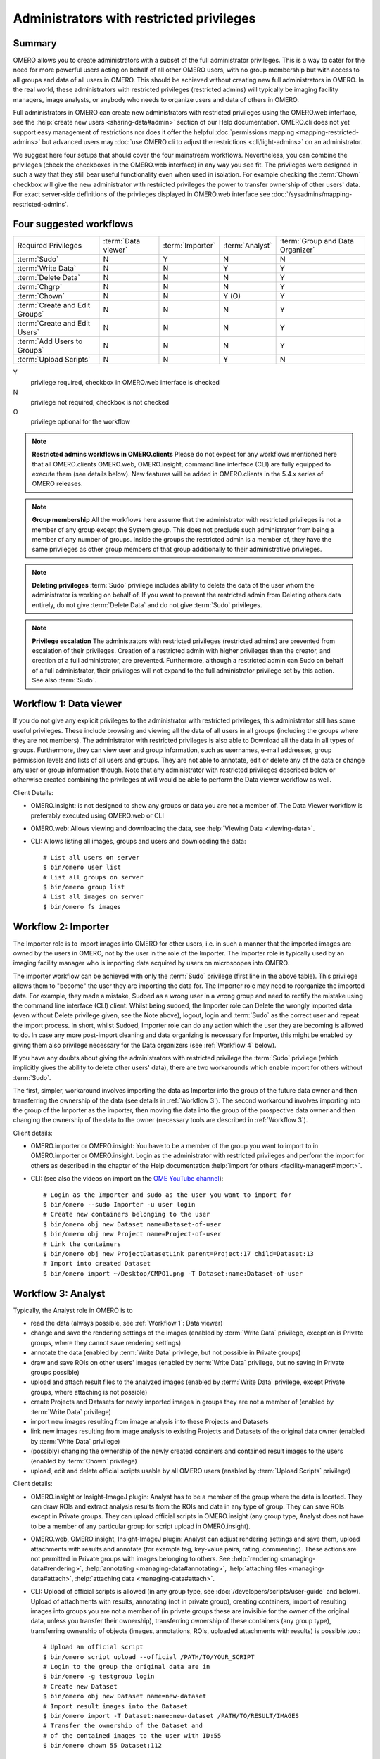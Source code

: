 Administrators with restricted privileges
=========================================


Summary
-------

OMERO allows you to create administrators with a subset of the full
administrator privileges. This is a way to cater for the need for
more powerful users acting on behalf of all other OMERO users,
with no group membership but with access to all groups and data of
all users in OMERO. This should be achieved without creating new
full administrators in OMERO.
In the real world, these administrators with restricted privileges
(restricted admins) will typically be imaging
facility managers, image analysts, or anybody who needs to organize
users and data of others in OMERO.

Full administrators in OMERO can create new administrators with
restricted privileges using the OMERO.web interface, see the
:help:`create new users <sharing-data#admin>` section of our Help
documentation. OMERO.cli does not yet support easy management of
restrictions nor does it offer the helpful :doc:`permissions mapping
<mapping-restricted-admins>` but advanced users may :doc:`use OMERO.cli
to adjust the restrictions <cli/light-admins>` on an administrator.

We suggest here four setups that should cover the four mainstream
workflows. Nevertheless, you can combine the privileges
(check the checkboxes in the OMERO.web interface)
in any way you see fit. The privileges were designed in such a way
that they still bear useful functionality even when used in
isolation. For example checking the :term:`Chown` checkbox will
give the new administrator with restricted
privileges the power to transfer ownership of other users' data.
For exact server-side definitions of the privileges displayed
in OMERO.web interface see :doc:`/sysadmins/mapping-restricted-admins`.

Four suggested workflows
------------------------

=============================== ======================= ======================= ===================== ================================
Required Privileges             :term:`Data viewer`     :term:`Importer`        :term:`Analyst`       :term:`Group and Data Organizer`
------------------------------- ----------------------- ----------------------- --------------------- --------------------------------
:term:`Sudo`                                      N                     Y                      N                       N
:term:`Write Data`                                N                     N                      Y                       Y
:term:`Delete Data`                               N                     N                      N                       Y
:term:`Chgrp`                                     N                     N                      N                       Y
:term:`Chown`                                     N                     N                      Y (O)                   Y
:term:`Create and Edit Groups`                    N                     N                      N                       Y
:term:`Create and Edit Users`                     N                     N                      N                       Y
:term:`Add Users to Groups`                       N                     N                      N                       Y
:term:`Upload Scripts`                            N                     N                      Y                       N

=============================== ======================= ======================= ===================== ================================

Y
    privilege required, checkbox in OMERO.web interface is checked
N
    privilege not required, checkbox is not checked
O
    privilege optional for the workflow

.. note::
    **Restricted admins workflows in OMERO.clients** Please do not
    expect for any workflows mentioned here that all OMERO.clients
    OMERO.web, OMERO.insight, command line interface (CLI) are fully
    equipped to execute them (see details below). New features will
    be added in OMERO.clients in the 5.4.x series of OMERO releases.

.. note::
    **Group membership** All the workflows here assume that
    the administrator with restricted privileges is not a member of
    any group except the System group. This does not preclude such
    administrator from being a member of any number of groups.
    Inside the groups the restricted admin is a member of, they
    have the same privileges as other group members of that group
    additionally to their administrative privileges.

.. note::
    **Deleting privileges** :term:`Sudo` privilege includes ability
    to delete the data of the user whom the administrator
    is working on behalf of. If you want to prevent the restricted admin from
    Deleting others data entirely, do not give :term:`Delete Data`
    and do not give :term:`Sudo` privileges.

.. note::
    **Privilege escalation** The administrators with restricted privileges
    (restricted admins) are prevented from escalation of their privileges.
    Creation of a restricted admin with higher privileges than the creator,
    and creation of a full administrator, are prevented. Furthermore,
    although a restricted admin can Sudo on behalf of a full administrator,
    their privileges will not expand to the full administrator privilege set
    by this action. See also :term:`Sudo`.

.. _Workflow 1:

Workflow 1: Data viewer
-----------------------
If you do not give any explicit privileges to the administrator with
restricted privileges, this administrator still has some useful
privileges.
These include browsing and viewing all the data of all users in all
groups (including the groups where they are not members).
The administrator with restricted privileges
is also able to Download all the data in all types of groups.
Furthermore, they can view user and group information, such as usernames,
e-mail addresses, group permission levels and lists of all users
and groups. They are not able to annotate, edit or delete any of the
data or change any user or group information though. Note that any
administrator with restricted privileges described below or otherwise
created combining the privileges at will would be able to perform the
Data viewer workflow as well.

Client Details:

- OMERO.insight: is not designed to show any groups or data you are not
  a member of. The Data Viewer workflow is preferably
  executed using OMERO.web or CLI

- OMERO.web: Allows viewing and downloading the data,
  see :help:`Viewing Data <viewing-data>`.

- CLI: Allows listing all images, groups and users and downloading the data::

    # List all users on server
    $ bin/omero user list
    # List all groups on server
    $ bin/omero group list
    # List all images on server
    $ bin/omero fs images

.. _Workflow 2:

Workflow 2: Importer
--------------------
The Importer role is to import images into OMERO for other users,
i.e. in such a manner that the imported images are owned by the users
in OMERO, not by the user in the role of the Importer. The Importer role is
typically used by an imaging facility
manager who is importing data acquired by users on microscopes into OMERO.

The importer workflow can be achieved with only the :term:`Sudo`
privilege (first line in the above table). This privilege allows them
to "become" the user they are importing the data for.
The Importer role may need to reorganize
the imported data. For example, they made a mistake, Sudoed as
a wrong user in a wrong group and need to rectify the mistake using
the command line interface (CLI) client. Whilst being sudoed, the
Importer role can Delete the wrongly imported data (even without Delete
privilege given, see the Note above), logout, login and :term:`Sudo` as
the correct user and repeat the import process. In short, whilst Sudoed,
Importer role can do any action which the user they are becoming is
allowed to do. In case any more post-import cleaning and data
organizing is necessary for Importer, this might be enabled by giving
them also privilege necessary for the Data
organizers (see :ref:`Workflow 4` below).

If you have any doubts about giving the administrators with restricted
privilege the :term:`Sudo` privilege (which implicitly gives the ability
to delete other users' data), there are two workarounds which enable
import for others without :term:`Sudo`.

The first, simpler, workaround involves importing the data as Importer
into the group of the future data owner and then transferring
the ownership of the data (see details in :ref:`Workflow 3`).
The second workaround involves importing into the group of the Importer
as the importer, then moving the data into the group of the prospective
data owner and then changing the ownership of the data to the owner
(necessary tools are described in :ref:`Workflow 3`).

Client details:

- OMERO.importer or OMERO.insight: You have to be a member of the group
  you want to import to in OMERO.importer or OMERO.insight. Login as the
  administrator with restricted privileges and perform the import for
  others as described in the chapter of the Help documentation
  :help:`import for others <facility-manager#import>`.

- CLI: (see also the videos on import on the
  `OME YouTube channel
  <https://www.youtube.com/channel/UCyySB9ZzNi8aBGYqcxSrauQ>`_)::

    # Login as the Importer and sudo as the user you want to import for
    $ bin/omero --sudo Importer -u user login
    # Create new containers belonging to the user
    $ bin/omero obj new Dataset name=Dataset-of-user
    $ bin/omero obj new Project name=Project-of-user
    # Link the containers
    $ bin/omero obj new ProjectDatasetLink parent=Project:17 child=Dataset:13
    # Import into created Dataset
    $ bin/omero import ~/Desktop/CMPO1.png -T Dataset:name:Dataset-of-user

.. _Workflow 3:

Workflow 3: Analyst
-------------------
Typically, the Analyst role in OMERO is to

- read the data (always possible, see :ref:`Workflow 1`: Data viewer)
- change and save the rendering settings of the images (enabled by
  :term:`Write Data` privilege, exception is
  Private groups, where they cannot save rendering settings)
- annotate the data (enabled by :term:`Write Data` privilege, but not
  possible in Private groups)
- draw and save ROIs on other users' images (enabled by :term:`Write Data`
  privilege, but no saving in Private groups possible)
- upload and attach result files to the analyzed images (enabled by
  :term:`Write Data` privilege, except Private groups, where attaching
  is not possible)
- create Projects and Datasets for newly imported images in groups they
  are not a member of (enabled by :term:`Write Data` privilege)
- import new images resulting from image analysis into these Projects and Datasets
- link new images resulting from image analysis to existing Projects and Datasets
  of the original data owner (enabled by :term:`Write Data` privilege)
- (possibly) changing the ownership of the newly created conainers and
  contained result images to the users (enabled by :term:`Chown` privilege)
- upload, edit and delete official scripts usable by all OMERO users
  (enabled by :term:`Upload Scripts` privilege)

Client details:

- OMERO.insight or Insight-ImageJ plugin: Analyst has to be a member of the
  group where the data is located. They can draw ROIs and extract analysis
  results from the ROIs and data in any type of group. They can save ROIs
  except in Private groups. They can upload official scripts in
  OMERO.insight (any group type, Analyst does not have to be a member of
  any particular group for script upload in OMERO.insight).

- OMERO.web, OMERO.insight, Insight-ImageJ plugin: Analyst can adjust
  rendering settings and save them, upload
  attachments with results and annotate (for example tag, key-value pairs,
  rating, commenting). These actions are not permitted in Private groups
  with images belonging to others.
  See :help:`rendering <managing-data#rendering>`,
  :help:`annotating <managing-data#annotating>`,
  :help:`attaching files <managing-data#attach>`,
  :help:`attaching data <managing-data#attach>`.

- CLI: Upload of official scripts is allowed (in any group type,
  see :doc:`/developers/scripts/user-guide` and below).
  Upload of attachments with results, annotating
  (not in private group), creating containers, import of resulting images
  into groups you are not a member of (in private groups these are invisible
  for the owner of the original data, unless you transfer their ownership),
  transferring ownership of these containers (any group type),
  transferring ownership of objects
  (images, annotations, ROIs, uploaded attachments with results)
  is possible too.::

    # Upload an official script
    $ bin/omero script upload --official /PATH/TO/YOUR_SCRIPT
    # Login to the group the original data are in
    $ bin/omero -g testgroup login
    # Create new Dataset
    $ bin/omero obj new Dataset name=new-dataset
    # Import result images into the Dataset
    $ bin/omero import -T Dataset:name:new-dataset /PATH/TO/RESULT/IMAGES
    # Transfer the ownership of the Dataset and
    # of the contained images to the user with ID:55
    $ bin/omero chown 55 Dataset:112

.. _Workflow 4:

Workflow 4: Group and Data Organizer
------------------------------------
Group and Data Organizer role is for creation of new
users and groups in OMERO and allocating the users to appropriate groups.
It is also possible to change the users' information such as e-mail and
to change group permissions level. These tasks are facilitated by the
privileges :term:`Create and Edit Groups`,
:term:`Create and Edit Users` and :term:`Add Users to Groups`.

The Group and Data Organizer might also be tasked with dealing with data
owned by OMERO users who have left the institution. The Organizer can
transfer ownership of the data owned by the leaving person
(facilitated by the :term:`Chown` privilege) to another user.
In cases where the new owner of the data may not be a member of
the data group, the Organizer first moves the data
between groups (facilitated by the :term:`Chgrp` privilege), and then
transfers the ownership of the data. Always try to avoid the situation
where owner of the data is not in data group.

For moving data between groups, usage of OMERO.web is highly recommended.
The Organizer can create new containers (Projects, Datasets) on behalf of
data owner in OMERO.web conveniently as part of the Move to Group command in
OMERO.web (:help:`Move to Group <group-owner#move>`). The containers and
links of data to containers will belong to data owner. For new container
creation and linking, the :term:`Write Data` privilege is necessary.
CLI can be used for the move action as well,
see :doc:`/users/cli/chgrp`.

In case of data owner not being in the group where the data is,
the Organizer can also add the data owner to the
data group (facilitated by the :term:`Add Users to Groups` privilege),
instead of moving the data. The Organizer will transfer
the ownership of the data to the new owner only after they have added
the new data owner to the data group.

During all data manipulation steps, the Organizer needs
the :term:`Write Data`
privilege to create new Projects, Datasets or Screens
for the new owners of the
data and to link the data to those containers or to already
existing containers owned by the new owner. Since OMERO 5.4.0,
OMERO.web enables Organizers with :term:`Write Data` privilege
to create new containers belonging to other users,
see the :help:`OMERO.web in Data structure <facility-manager#data>`
section of our Help documentation.
Except the links created during
creation of new Datasets inside others' Projects in OMERO.web,
any links created by the Organizer will belong to the Organizer,
not the owner of the data. This
will be addressed in OMERO.web in the 5.4.x series. The ownership transfer
of the containers and links can be done later on the CLI. Linking of
others' data is never possible in Private groups.

After the Organizer has dealt with the data, they can remove the leaving
person from any group (included in the :term:`Add Users to Groups` privilege)
and make the user inactive (facilitated by the :term:`Create and Edit Users`
privilege).

Note that the ownership of data of a user can be trasferred either
piecemeal, i.e. specifying each Project or Dataset to transfer (using
``omero chown`` command of CLI), or all of the data of the user can be
transferred in one step. The transfer of all the data of the user in one
step has to be considered an advanced feature and might be possibly
slow in case of larger complexity of the transferred data.

Quite naturally the Group and Data Organizer can be easily split into two
separate roles, with the Group Organiser role having
:term:`Create and Edit Groups`,
:term:`Create and Edit Users`, :term:`Add Users to Groups` privileges, and
the Data Organiser role having :term:`Write Data`, :term:`Delete Data`,
:term:`Chgrp`, :term:`Chown` privileges. It is of course possible to use any
combination of these privileges as you see fit.
It is recommended to always grant :term:`Create and Edit Users` with
:term:`Add Users to Groups` so that the new restricted administrator is able
to deactivate users.

Client Details:

- OMERO.web: All the Data Organizing actions are possible, except transfer
  of ownership (possible only in CLI, will be addressed in the 5.4.x
  series). Creation of Projects, Datasets
  or Screens for other users in OMERO.web is possible since OMERO 5.4.0,
  see :help:`Data structure (OMERO.web) <facility-manager#data>`.
  All the Group and User Organizing actions are possible if all
  :term:`Create and Edit Groups`, :term:`Create and Edit Users` and
  :term:`Add Users to Groups` privileges are given. It is also reasonable
  to give :term:`Create and Edit Users` and :term:`Add Users to Groups`
  or :term:`Create and Edit Groups` and :term:`Add Users to Groups`. These
  combinations give the restricted adiminstrator good user interface
  experience in OMERO.web.

- CLI: See examples below for CLI features
  useful for Group and Data Organizing::

    # Create new user and put them into 2 groups
    $ bin/omero user add username firstname lastname group1 group2
    # Edit login name of a user with ID:55
    $ bin/omero obj update Experimenter:55 omeName=new-login-name
    # Add a user to a group named "testgroup"
    $ bin/omero group adduser --name testgroup --user-name newbieingroup
    $ bin/omero group removeuser --name testgroup --user-name thegoner
    # Make a user a group owner. Works also when the owner-to-be
    # is already a member of the group
    $ bin/omero group adduser --name group --user-name ownertobe --as-owner
    # Remove a group owner from ownership of the group. Does not remove
    # the formerowner from group, just unsets the ownership.
    $ bin/omero user leavegroup testgroup --name formerowner  --as-owner
    # Move a Dataset hierarchy to group 5 and include all annotations
    # on the Dataset and objects linked to the Dataset
    $ bin/omero chgrp 5 Dataset:51 --include Annotation
    # Transfer ownership to user 55 of the Project 112
    $ bin/omero chown 55 Project:112
    # Transfer the ownership of a Project-Dataset link. Useful in case the
    # link was created by the Organizer and links objects of others
    $ bin/omero chown 55 ProjectDatasetLink:123
    # Transfer the ownership of Dataset-Image link
    $ bin/omero chown 55 DatasetImageLink:154
    # Transfer all data of user 5 to user 11 (advanced, might be slow)
    $ bin/omero chown 11 Experimenter:5

Key
^^^

.. glossary:: :sorted:

    Sudo
        Administrator can log in as another user, with all the permissions
        of that user. When the restricted admin is working on
        behalf of a user and using Sudo, their privileges are a common least
        denominator of the privileges of the user and of the restricted
        admin. See also Note on privilege escalation,
        Note on Delete and :ref:`Workflow 2` for more details.

    Write Data
        Administrator can create data in groups of which he/she is not
        a member. Also allows annotating, adding attachments to and editing
        and linking of other users' data.
        See :ref:`Workflow 3` for more details.

    Delete Data
        Administrator can delete other users' data. See Note on Delete
        for more details. Integral part of :ref:`Workflow 4`.

    Chgrp
        Administrator can move others' data to a different Group.
        See :ref:`Workflow 4` for more details.

    Chown
        Administrator can transfer others' data to a different Owner.
        See :ref:`Workflow 4` for more details.

    Create and Edit Groups
        Administrator can create and edit groups (but not add or
        remove users). See :ref:`Workflow 4` for more details.

    Create and Edit Users
        Administrator can create and edit other users (but not add
        them to groups). See :ref:`Workflow 4` for more details.

    Add Users to Groups
        Administrator can add or remove users to groups. 
        See :ref:`Workflow 4` for more details.

    Upload Scripts
        Administrator can upload "official" OMERO.scripts to the server.
        See :ref:`Workflow 3` for more details.

    Data Viewer
        Administrator who views and downloads data of others.
        See more details in :ref:`Workflow 1`.

    Importer
        Administrator who imports images into OMERO for other users.
        The imported images are owned by the users in OMERO, not by
        the Importer. This is typically an imaging facility manager
        who is importing data acquired by users on microscopes into OMERO.
        See more details in :ref:`Workflow 2`.

    Analyst
        Administrator who performs image analysis on others' images in OMERO.
        See more details in :ref:`Workflow 3`.

    Group and Data Organizer
        Administrator who creates new users and groups in OMERO and allocates
        or removes the users to or from appropriate groups. This
        administrator also deals with data left after OMERO users which left
        the institution, or otherwise is tasked with reorganizing of others'
        data. See more details in :ref:`Workflow 4`.

